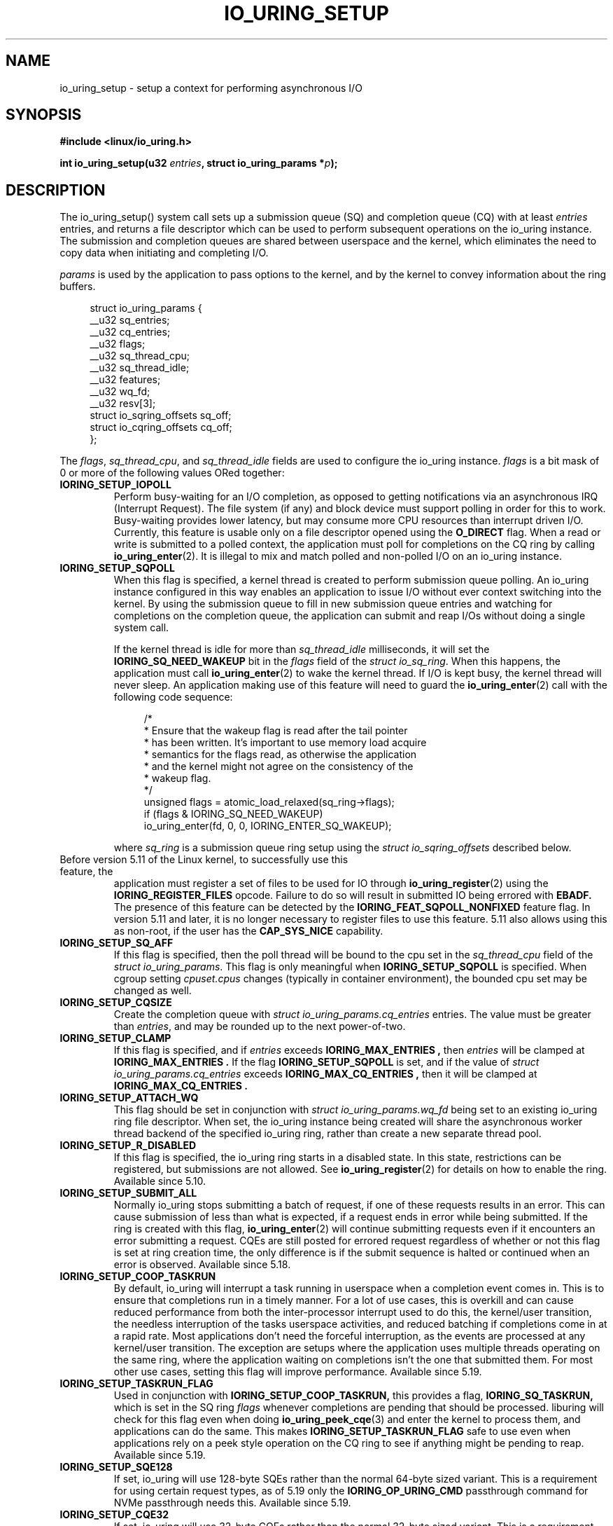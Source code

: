 .\" Copyright (C) 2019 Jens Axboe <axboe@kernel.dk>
.\" Copyright (C) 2019 Jon Corbet <corbet@lwn.net>
.\" Copyright (C) 2019 Red Hat, Inc.
.\"
.\" SPDX-License-Identifier: LGPL-2.0-or-later
.\"
.TH IO_URING_SETUP 2 2019-01-29 "Linux" "Linux Programmer's Manual"
.SH NAME
io_uring_setup \- setup a context for performing asynchronous I/O
.SH SYNOPSIS
.nf
.BR "#include <linux/io_uring.h>"
.PP
.BI "int io_uring_setup(u32 " entries ", struct io_uring_params *" p );
.fi
.PP
.SH DESCRIPTION
.PP
The io_uring_setup() system call sets up a submission queue (SQ) and
completion queue (CQ) with at least
.I entries
entries, and returns a file descriptor which can be used to perform
subsequent operations on the io_uring instance.  The submission and
completion queues are shared between userspace and the kernel, which
eliminates the need to copy data when initiating and completing I/O.

.I params
is used by the application to pass options to the kernel, and by the
kernel to convey information about the ring buffers.
.PP
.in +4n
.EX
struct io_uring_params {
    __u32 sq_entries;
    __u32 cq_entries;
    __u32 flags;
    __u32 sq_thread_cpu;
    __u32 sq_thread_idle;
    __u32 features;
    __u32 wq_fd;
    __u32 resv[3];
    struct io_sqring_offsets sq_off;
    struct io_cqring_offsets cq_off;
};
.EE
.in
.PP
The
.IR flags ,
.IR sq_thread_cpu ,
and
.I sq_thread_idle
fields are used to configure the io_uring instance.
.I flags
is a bit mask of 0 or more of the following values ORed
together:
.TP
.B IORING_SETUP_IOPOLL
Perform busy-waiting for an I/O completion, as opposed to getting
notifications via an asynchronous IRQ (Interrupt Request).  The file
system (if any) and block device must support polling in order for
this to work.  Busy-waiting provides lower latency, but may consume
more CPU resources than interrupt driven I/O.  Currently, this feature
is usable only on a file descriptor opened using the
.B O_DIRECT
flag.  When a read or write is submitted to a polled context, the
application must poll for completions on the CQ ring by calling
.BR io_uring_enter (2).
It is illegal to mix and match polled and non-polled I/O on an io_uring
instance.

.TP
.B IORING_SETUP_SQPOLL
When this flag is specified, a kernel thread is created to perform
submission queue polling.  An io_uring instance configured in this way
enables an application to issue I/O without ever context switching
into the kernel.  By using the submission queue to fill in new
submission queue entries and watching for completions on the
completion queue, the application can submit and reap I/Os without
doing a single system call.

If the kernel thread is idle for more than
.I sq_thread_idle
milliseconds, it will set the
.B IORING_SQ_NEED_WAKEUP
bit in the
.I flags
field of the
.IR "struct io_sq_ring" .
When this happens, the application must call
.BR io_uring_enter (2)
to wake the kernel thread.  If I/O is kept busy, the kernel thread
will never sleep.  An application making use of this feature will need
to guard the
.BR io_uring_enter (2)
call with the following code sequence:

.in +4n
.EX
/*
 * Ensure that the wakeup flag is read after the tail pointer
 * has been written. It's important to use memory load acquire
 * semantics for the flags read, as otherwise the application
 * and the kernel might not agree on the consistency of the
 * wakeup flag.
 */
unsigned flags = atomic_load_relaxed(sq_ring->flags);
if (flags & IORING_SQ_NEED_WAKEUP)
    io_uring_enter(fd, 0, 0, IORING_ENTER_SQ_WAKEUP);
.EE
.in

where
.I sq_ring
is a submission queue ring setup using the
.I struct io_sqring_offsets
described below.
.TP
.BR
Before version 5.11 of the Linux kernel, to successfully use this feature, the
application must register a set of files to be used for IO through
.BR io_uring_register (2)
using the
.B IORING_REGISTER_FILES
opcode. Failure to do so will result in submitted IO being errored with
.B EBADF.
The presence of this feature can be detected by the
.B IORING_FEAT_SQPOLL_NONFIXED
feature flag.
In version 5.11 and later, it is no longer necessary to register files to use
this feature. 5.11 also allows using this as non-root, if the user has the
.B CAP_SYS_NICE
capability.
.TP
.B IORING_SETUP_SQ_AFF
If this flag is specified, then the poll thread will be bound to the
cpu set in the
.I sq_thread_cpu
field of the
.IR "struct io_uring_params" .
This flag is only meaningful when
.B IORING_SETUP_SQPOLL
is specified. When cgroup setting
.I cpuset.cpus
changes (typically in container environment), the bounded cpu set may be
changed as well.
.TP
.B IORING_SETUP_CQSIZE
Create the completion queue with
.IR "struct io_uring_params.cq_entries"
entries.  The value must be greater than
.IR entries ,
and may be rounded up to the next power-of-two.
.TP
.B IORING_SETUP_CLAMP
If this flag is specified, and if
.IR entries
exceeds
.B IORING_MAX_ENTRIES ,
then
.IR entries
will be clamped at
.B IORING_MAX_ENTRIES .
If the flag
.BR IORING_SETUP_SQPOLL
is set, and if the value of
.IR "struct io_uring_params.cq_entries"
exceeds
.B IORING_MAX_CQ_ENTRIES ,
then it will be clamped at
.B IORING_MAX_CQ_ENTRIES .
.TP
.B IORING_SETUP_ATTACH_WQ
This flag should be set in conjunction with
.IR "struct io_uring_params.wq_fd"
being set to an existing io_uring ring file descriptor. When set, the
io_uring instance being created will share the asynchronous worker
thread backend of the specified io_uring ring, rather than create a new
separate thread pool.
.TP
.B IORING_SETUP_R_DISABLED
If this flag is specified, the io_uring ring starts in a disabled state.
In this state, restrictions can be registered, but submissions are not allowed.
See
.BR io_uring_register (2)
for details on how to enable the ring. Available since 5.10.
.TP
.B IORING_SETUP_SUBMIT_ALL
Normally io_uring stops submitting a batch of request, if one of these requests
results in an error. This can cause submission of less than what is expected,
if a request ends in error while being submitted. If the ring is created with
this flag,
.BR io_uring_enter (2)
will continue submitting requests even if it encounters an error submitting
a request. CQEs are still posted for errored request regardless of whether or
not this flag is set at ring creation time, the only difference is if the
submit sequence is halted or continued when an error is observed. Available
since 5.18.
.TP
.B IORING_SETUP_COOP_TASKRUN
By default, io_uring will interrupt a task running in userspace when a
completion event comes in. This is to ensure that completions run in a timely
manner. For a lot of use cases, this is overkill and can cause reduced
performance from both the inter-processor interrupt used to do this, the
kernel/user transition, the needless interruption of the tasks userspace
activities, and reduced batching if completions come in at a rapid rate. Most
applications don't need the forceful interruption, as the events are processed
at any kernel/user transition. The exception are setups where the application
uses multiple threads operating on the same ring, where the application
waiting on completions isn't the one that submitted them. For most other
use cases, setting this flag will improve performance. Available since 5.19.
.TP
.B IORING_SETUP_TASKRUN_FLAG
Used in conjunction with
.B IORING_SETUP_COOP_TASKRUN,
this provides a flag,
.B IORING_SQ_TASKRUN,
which is set in the SQ ring
.I flags
whenever completions are pending that should be processed. liburing will check
for this flag even when doing
.BR io_uring_peek_cqe (3)
and enter the kernel to process them, and applications can do the same. This
makes
.B IORING_SETUP_TASKRUN_FLAG
safe to use even when applications rely on a peek style operation on the CQ
ring to see if anything might be pending to reap. Available since 5.19.
.TP
.B IORING_SETUP_SQE128
If set, io_uring will use 128-byte SQEs rather than the normal 64-byte sized
variant. This is a requirement for using certain request types, as of 5.19
only the
.B IORING_OP_URING_CMD
passthrough command for NVMe passthrough needs this. Available since 5.19.
.TP
.B IORING_SETUP_CQE32
If set, io_uring will use 32-byte CQEs rather than the normal 32-byte sized
variant. This is a requirement for using certain request types, as of 5.19
only the
.B IORING_OP_URING_CMD
passthrough command for NVMe passthrough needs this. Available since 5.19.
.PP
If no flags are specified, the io_uring instance is setup for
interrupt driven I/O.  I/O may be submitted using
.BR io_uring_enter (2)
and can be reaped by polling the completion queue.

The
.I resv
array must be initialized to zero.

.I features
is filled in by the kernel, which specifies various features supported
by current kernel version.
.TP
.B IORING_FEAT_SINGLE_MMAP
If this flag is set, the two SQ and CQ rings can be mapped with a single
.I mmap(2)
call. The SQEs must still be allocated separately. This brings the necessary
.I mmap(2)
calls down from three to two. Available since kernel 5.4.
.TP
.B IORING_FEAT_NODROP
If this flag is set, io_uring supports never dropping completion events.
If a completion event occurs and the CQ ring is full, the kernel stores
the event internally until such a time that the CQ ring has room for more
entries. If this overflow condition is entered, attempting to submit more
IO will fail with the
.B -EBUSY
error value, if it can't flush the overflown events to the CQ ring. If this
happens, the application must reap events from the CQ ring and attempt the
submit again. Available since kernel 5.5.
.TP
.B IORING_FEAT_SUBMIT_STABLE
If this flag is set, applications can be certain that any data for
async offload has been consumed when the kernel has consumed the SQE. Available
since kernel 5.5.
.TP
.B IORING_FEAT_RW_CUR_POS
If this flag is set, applications can specify
.I offset
==
.B -1
with
.B IORING_OP_{READV,WRITEV}
,
.B IORING_OP_{READ,WRITE}_FIXED
, and
.B IORING_OP_{READ,WRITE}
to mean current file position, which behaves like
.I preadv2(2)
and
.I pwritev2(2)
with
.I offset
==
.B -1.
It'll use (and update) the current file position. This obviously comes
with the caveat that if the application has multiple reads or writes in flight,
then the end result will not be as expected. This is similar to threads sharing
a file descriptor and doing IO using the current file position. Available since
kernel 5.6.
.TP
.B IORING_FEAT_CUR_PERSONALITY
If this flag is set, then io_uring guarantees that both sync and async
execution of a request assumes the credentials of the task that called
.I
io_uring_enter(2)
to queue the requests. If this flag isn't set, then requests are issued with
the credentials of the task that originally registered the io_uring. If only
one task is using a ring, then this flag doesn't matter as the credentials
will always be the same. Note that this is the default behavior, tasks can
still register different personalities through
.I
io_uring_register(2)
with
.B IORING_REGISTER_PERSONALITY
and specify the personality to use in the sqe. Available since kernel 5.6.
.TP
.B IORING_FEAT_FAST_POLL
If this flag is set, then io_uring supports using an internal poll mechanism
to drive data/space readiness. This means that requests that cannot read or
write data to a file no longer need to be punted to an async thread for
handling, instead they will begin operation when the file is ready. This is
similar to doing poll + read/write in userspace, but eliminates the need to do
so. If this flag is set, requests waiting on space/data consume a lot less
resources doing so as they are not blocking a thread. Available since kernel
5.7.
.TP
.B IORING_FEAT_POLL_32BITS
If this flag is set, the
.B IORING_OP_POLL_ADD
command accepts the full 32-bit range of epoll based flags. Most notably
.B EPOLLEXCLUSIVE
which allows exclusive (waking single waiters) behavior. Available since kernel
5.9.
.TP
.B IORING_FEAT_SQPOLL_NONFIXED
If this flag is set, the
.B IORING_SETUP_SQPOLL
feature no longer requires the use of fixed files. Any normal file descriptor
can be used for IO commands without needing registration. Available since
kernel 5.11.
.TP
.B IORING_FEAT_ENTER_EXT_ARG
If this flag is set, then the
.BR io_uring_enter (2)
system call supports passing in an extended argument instead of just the
.IR "sigset_t"
of earlier kernels. This.
extended argument is of type
.IR "struct io_uring_getevents_arg"
and allows the caller to pass in both a
.IR "sigset_t"
and a timeout argument for waiting on events. The struct layout is as follows:
.TP
.in +8n
.EX
struct io_uring_getevents_arg {
    __u64 sigmask;
    __u32 sigmask_sz;
    __u32 pad;
    __u64 ts;
};
.EE

and a pointer to this struct must be passed in if
.B IORING_ENTER_EXT_ARG
is set in the flags for the enter system call. Available since kernel 5.11.
.TP
.B IORING_FEAT_NATIVE_WORKERS
If this flag is set, io_uring is using native workers for its async helpers.
Previous kernels used kernel threads that assumed the identity of the
original io_uring owning task, but later kernels will actively create what
looks more like regular process threads instead. Available since kernel
5.12.
.TP
.B IORING_FEAT_RSRC_TAGS
If this flag is set, then io_uring supports a variety of features related
to fixed files and buffers. In particular, it indicates that registered
buffers can be updated in-place, whereas before the full set would have to
be unregistered first. Available since kernel 5.13.
.TP
.B IORING_FEAT_CQE_SKIP
If this flag is set, then io_uring supports setting
.B IOSQE_CQE_SKIP_SUCCESS
in the submitted SQE, indicating that no CQE should be generated for this
SQE if it executes normally. If an error happens processing the SQE, a
CQE with the appropriate error value will still be generated. Available since
kernel 5.17.
.TP
.B IORING_FEAT_LINKED_FILE
If this flag is set, then io_uring supports sane assignment of files for SQEs
that have dependencies. For example, if a chain of SQEs are submitted with
.B IOSQE_IO_LINK,
then kernels without this flag will prepare the file for each link upfront.
If a previous link opens a file with a known index, eg if direct descriptors
are used with open or accept, then file assignment needs to happen post
execution of that SQE. If this flag is set, then the kernel will defer
file assignment until execution of a given request is started. Available since
kernel 5.17.

.PP
The rest of the fields in the
.I struct io_uring_params
are filled in by the kernel, and provide the information necessary to
memory map the submission queue, completion queue, and the array of
submission queue entries.
.I sq_entries
specifies the number of submission queue entries allocated.
.I sq_off
describes the offsets of various ring buffer fields:
.PP
.in +4n
.EX
struct io_sqring_offsets {
    __u32 head;
    __u32 tail;
    __u32 ring_mask;
    __u32 ring_entries;
    __u32 flags;
    __u32 dropped;
    __u32 array;
    __u32 resv[3];
};
.EE
.in
.PP
Taken together,
.I sq_entries
and
.I sq_off
provide all of the information necessary for accessing the submission
queue ring buffer and the submission queue entry array.  The
submission queue can be mapped with a call like:
.PP
.in +4n
.EX
ptr = mmap(0, sq_off.array + sq_entries * sizeof(__u32),
           PROT_READ|PROT_WRITE, MAP_SHARED|MAP_POPULATE,
           ring_fd, IORING_OFF_SQ_RING);
.EE
.in
.PP
where
.I sq_off
is the
.I io_sqring_offsets
structure, and
.I ring_fd
is the file descriptor returned from
.BR io_uring_setup (2).
The addition of
.I sq_off.array
to the length of the region accounts for the fact that the ring
located at the end of the data structure.  As an example, the ring
buffer head pointer can be accessed by adding
.I sq_off.head
to the address returned from
.BR mmap (2):
.PP
.in +4n
.EX
head = ptr + sq_off.head;
.EE
.in

The
.I flags
field is used by the kernel to communicate state information to the
application.  Currently, it is used to inform the application when a
call to
.BR io_uring_enter (2)
is necessary.  See the documentation for the
.B IORING_SETUP_SQPOLL
flag above.
The
.I dropped
member is incremented for each invalid submission queue entry
encountered in the ring buffer.

The head and tail track the ring buffer state.  The tail is
incremented by the application when submitting new I/O, and the head
is incremented by the kernel when the I/O has been successfully
submitted.  Determining the index of the head or tail into the ring is
accomplished by applying a mask:
.PP
.in +4n
.EX
index = tail & ring_mask;
.EE
.in
.PP
The array of submission queue entries is mapped with:
.PP
.in +4n
.EX
sqentries = mmap(0, sq_entries * sizeof(struct io_uring_sqe),
                 PROT_READ|PROT_WRITE, MAP_SHARED|MAP_POPULATE,
                 ring_fd, IORING_OFF_SQES);
.EE
.in
.PP
The completion queue is described by
.I cq_entries
and
.I cq_off
shown here:
.PP
.in +4n
.EX
struct io_cqring_offsets {
    __u32 head;
    __u32 tail;
    __u32 ring_mask;
    __u32 ring_entries;
    __u32 overflow;
    __u32 cqes;
    __u32 flags;
    __u32 resv[3];
};
.EE
.in
.PP
The completion queue is simpler, since the entries are not separated
from the queue itself, and can be mapped with:
.PP
.in +4n
.EX
ptr = mmap(0, cq_off.cqes + cq_entries * sizeof(struct io_uring_cqe),
           PROT_READ|PROT_WRITE, MAP_SHARED|MAP_POPULATE, ring_fd,
           IORING_OFF_CQ_RING);
.EE
.in
.PP
Closing the file descriptor returned by
.BR io_uring_setup (2)
will free all resources associated with the io_uring context.
.PP
.SH RETURN VALUE
.BR io_uring_setup (2)
returns a new file descriptor on success.  The application may then
provide the file descriptor in a subsequent
.BR mmap (2)
call to map the submission and completion queues, or to the
.BR io_uring_register (2)
or
.BR io_uring_enter (2)
system calls.

On error,
.B -1
is returned and
.I errno
is set appropriately.
.PP
.SH ERRORS
.TP
.B EFAULT
params is outside your accessible address space.
.TP
.B EINVAL
The resv array contains non-zero data, p.flags contains an unsupported
flag,
.I entries
is out of bounds,
.B IORING_SETUP_SQ_AFF
was specified, but
.B IORING_SETUP_SQPOLL
was not, or
.B IORING_SETUP_CQSIZE
was specified, but
.I io_uring_params.cq_entries
was invalid.
.TP
.B EMFILE
The per-process limit on the number of open file descriptors has been
reached (see the description of
.B RLIMIT_NOFILE
in
.BR getrlimit (2)).
.TP
.B ENFILE
The system-wide limit on the total number of open files has been
reached.
.TP
.B ENOMEM
Insufficient kernel resources are available.
.TP
.B EPERM
.B IORING_SETUP_SQPOLL
was specified, but the effective user ID of the caller did not have sufficient
privileges.
.SH SEE ALSO
.BR io_uring_register (2),
.BR io_uring_enter (2)
